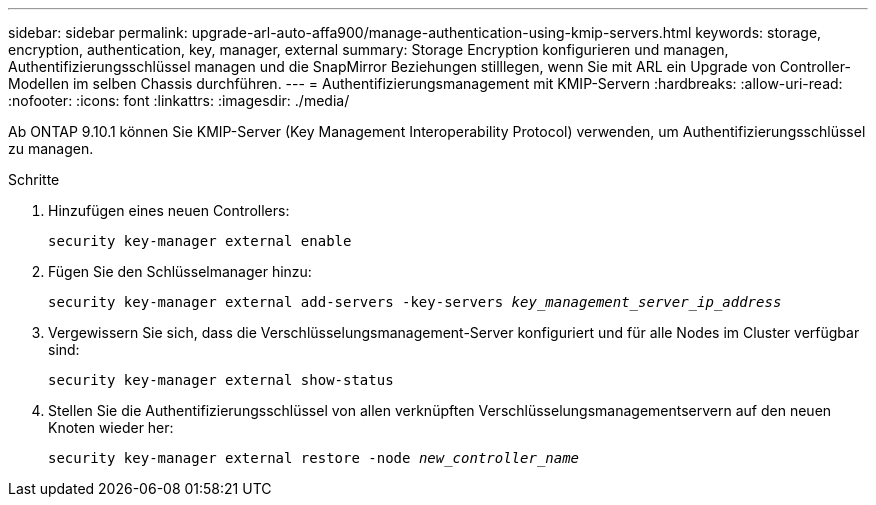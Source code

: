 ---
sidebar: sidebar 
permalink: upgrade-arl-auto-affa900/manage-authentication-using-kmip-servers.html 
keywords: storage, encryption, authentication, key, manager, external 
summary: Storage Encryption konfigurieren und managen, Authentifizierungsschlüssel managen und die SnapMirror Beziehungen stilllegen, wenn Sie mit ARL ein Upgrade von Controller-Modellen im selben Chassis durchführen. 
---
= Authentifizierungsmanagement mit KMIP-Servern
:hardbreaks:
:allow-uri-read: 
:nofooter: 
:icons: font
:linkattrs: 
:imagesdir: ./media/


[role="lead"]
Ab ONTAP 9.10.1 können Sie KMIP-Server (Key Management Interoperability Protocol) verwenden, um Authentifizierungsschlüssel zu managen.

.Schritte
. Hinzufügen eines neuen Controllers:
+
`security key-manager external enable`

. Fügen Sie den Schlüsselmanager hinzu:
+
`security key-manager external add-servers -key-servers _key_management_server_ip_address_`

. Vergewissern Sie sich, dass die Verschlüsselungsmanagement-Server konfiguriert und für alle Nodes im Cluster verfügbar sind:
+
`security key-manager external show-status`

. Stellen Sie die Authentifizierungsschlüssel von allen verknüpften Verschlüsselungsmanagementservern auf den neuen Knoten wieder her:
+
`security key-manager external restore -node _new_controller_name_`


